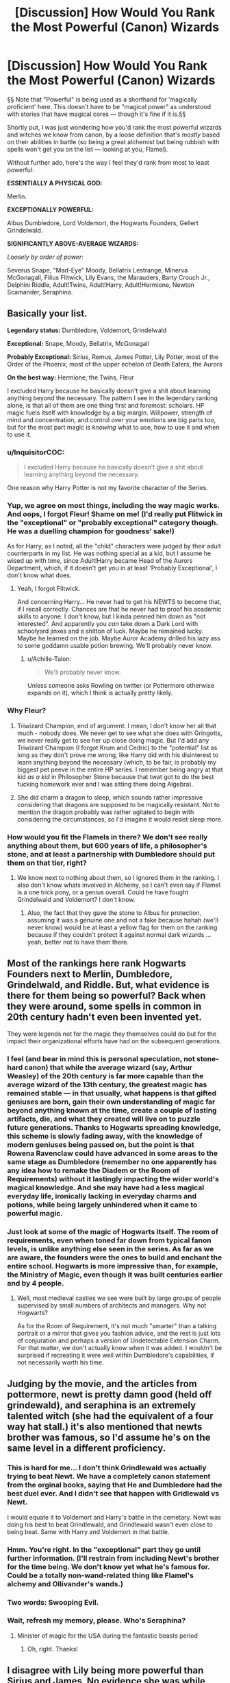 #+TITLE: [Discussion] How Would You Rank the Most Powerful (Canon) Wizards

* [Discussion] How Would You Rank the Most Powerful (Canon) Wizards
:PROPERTIES:
:Author: Achille-Talon
:Score: 9
:DateUnix: 1504896339.0
:DateShort: 2017-Sep-08
:FlairText: Discussion
:END:
§§ Note that "Powerful" is being used as a shorthand for 'magically proficient' here. This doesn't have to be "magical power" as understood with stories that have magical cores --- though it's fine if it is.§§

Shortly put, I was just wondering how you'd rank the most powerful wizards and witches we know from canon, by a loose definition that's /mostly/ based on their abilities in battle (so being a great alchemist but being rubbish with spells won't get you on the list --- looking at you, Flamel).

Without further ado, here's the way I feel they'd rank from most to least powerful:

 

*ESSENTIALLY A PHYSICAL GOD:*

Merlin.

*EXCEPTIONALLY POWERFUL:*

Albus Dumbledore, Lord Voldemort, the Hogwarts Founders, Gellert Grindelwald.

*SIGNIFICANTLY ABOVE-AVERAGE WIZARDS:*

/Loosely by order of power:/

Severus Snape, "Mad-Eye" Moody, Bellatrix Lestrange, Minerva McGonagall, Filius Flitwick, Lily Evans, the Marauders, Barty Crouch Jr., Delphini Riddle, Adult!Twins, Adult!Harry, Adult!Hermione, Newton Scamander, Seraphina.


** Basically your list.

*Legendary status:* Dumbledore, Voldemort, Grindelwald

*Exceptional:* Snape, Moody, Bellatrix, McGonagall

*Probably Exceptional:* Sirius, Remus, James Potter, Lily Potter, most of the Order of the Phoenix, most of the upper echelon of Death Eaters, the Aurors

*On the best way:* Hermione, the Twins, Fleur

I excluded Harry because he basically doesn't give a shit about learning anything beyond the necessary. The pattern I see in the legendary ranking alone, is that all of them are one thing first and foremost: scholars. HP magic fuels itself with knowledge by a big margin. Willpower, strength of mind and concentration, and control over your emotions are big parts too, but for the most part magic is /knowing/ what to use, how to use it and when to use it.
:PROPERTIES:
:Author: UndeadBBQ
:Score: 15
:DateUnix: 1504897761.0
:DateShort: 2017-Sep-08
:END:

*** u/InquisitorCOC:
#+begin_quote
  I excluded Harry because he basically doesn't give a shit about learning anything beyond the necessary.
#+end_quote

One reason why Harry Potter is not my favorite character of the Series.
:PROPERTIES:
:Author: InquisitorCOC
:Score: 10
:DateUnix: 1504899842.0
:DateShort: 2017-Sep-09
:END:


*** Yup, we agree on most things, including the way magic works. And oops, I forgot Fleur! Shame on me! (I'd really put Flitwick in the "exceptional" or "probably exceptional" category though. He was a duelling champion for goodness' sake!)

As for Harry, as I noted, all the "child" characters were judged by their adult counterparts in my list. He was nothing special as a kid, but I assume he wised up with time, since Adult!Harry became Head of the Aurors Department, which, if it doesn't get you in at least 'Probably Exceptional', I don't know what does.
:PROPERTIES:
:Author: Achille-Talon
:Score: 9
:DateUnix: 1504900369.0
:DateShort: 2017-Sep-09
:END:

**** Yeah, I forgot Flitwick.

And concerning Harry... He never had to get his NEWTS to become that, if I recall correctly. Chances are that he never had to proof his academic skills to anyone. I don't know, but I kinda penned him down as "not interested". And apparently you /can/ take down a Dark Lord with schoolyard jinxes and a shitton of luck. Maybe he remained lucky. Maybe he learned on the job. Maybe Auror Academy drilled his lazy ass to some goddamn usable potion brewing. We'll probably never know.
:PROPERTIES:
:Author: UndeadBBQ
:Score: 3
:DateUnix: 1504903774.0
:DateShort: 2017-Sep-09
:END:

***** u/Achille-Talon:
#+begin_quote
  We'll probably never know.
#+end_quote

Unless someone asks Rowling on twitter (or Pottermore otherwise expands on it), which I think is actually pretty likely.
:PROPERTIES:
:Author: Achille-Talon
:Score: 2
:DateUnix: 1504904823.0
:DateShort: 2017-Sep-09
:END:


*** Why Fleur?
:PROPERTIES:
:Author: AutumnSouls
:Score: 2
:DateUnix: 1504905890.0
:DateShort: 2017-Sep-09
:END:

**** Triwizard Champion, end of argument. I mean, I don't know her all that much - nobody does. We never get to see what she does with Gringotts, we never really get to see her up close doing magic. But I'd add any Triwizard Champion (I forgot Krum and Cedric) to the "potential" list as long as they don't prove me wrong, like Harry did with his disinterest to learn anything beyond the necessary (which, to be fair, is probably my biggest pet peeve in the entire HP series. I remember being angry at that kid /as a kid/ in Philosopher Stone because that twat got to do the best fucking homework ever and I was sitting there doing Algebra).
:PROPERTIES:
:Author: UndeadBBQ
:Score: 11
:DateUnix: 1504907785.0
:DateShort: 2017-Sep-09
:END:


**** She did charm a dragon to sleep, which sounds rather impressive considering that dragons are supposed to be magically resistant. Not to mention the dragon probably was rather agitated to begin with considering the circumstances, so l'd imagine it would resist sleep more.
:PROPERTIES:
:Author: Triflez
:Score: 4
:DateUnix: 1504906936.0
:DateShort: 2017-Sep-09
:END:


*** How would you fit the Flamels in there? We don't see really anything about them, but 600 years of life, a philosopher's stone, and at least a partnership with Dumbledore should put them on that tier, right?
:PROPERTIES:
:Author: Aoloach
:Score: 2
:DateUnix: 1504924137.0
:DateShort: 2017-Sep-09
:END:

**** We know next to nothing about them, so I ignored them in the ranking. I also don't know whats involved in Alchemy, so I can't even say if Flamel is a one trick pony, or a genius overall. Could he have fought Grindelwald and Voldemort? I don't know.
:PROPERTIES:
:Author: UndeadBBQ
:Score: 3
:DateUnix: 1504949242.0
:DateShort: 2017-Sep-09
:END:

***** Also, the fact that they gave the stone to Albus for protection, assuming it was a genuine one and not a fake because hahah (we'll never know) would be at least a yellow flag for them on the ranking because if they couldn't protect it against normal dark wizards ... yeah, better not to have them there.
:PROPERTIES:
:Author: Kazeto
:Score: 2
:DateUnix: 1504994505.0
:DateShort: 2017-Sep-10
:END:


** Most of the rankings here rank Hogwarts Founders next to Merlin, Dumbledore, Grindelwald, and Riddle. But, what evidence is there for them being so powerful? Back when they were around, some spells in common in 20th century hadn't even been invented yet.

They were legends not for the magic they themselves could do but for the impact their organizational efforts have had on the subsequent generations.
:PROPERTIES:
:Author: turbinicarpus
:Score: 8
:DateUnix: 1504909531.0
:DateShort: 2017-Sep-09
:END:

*** I feel (and bear in mind this is personal speculation, not stone-hard canon) that while the average wizard (say, Arthur Weasley) of the 20th century is far more capable than the average wizard of the 13th century, the greatest magic has remained stable --- in that usually, what happens is that gifted geniuses are born, gain their own understanding of magic far beyond anything known at the time, create a couple of lasting artifacts, die, and what they created will live on to puzzle future generations. Thanks to Hogwarts spreading knowledge, this scheme is slowly fading away, with the knowledge of modern geniuses being passed on, but the point is that Rowena Ravenclaw could have advanced in some areas to the same stage as Dumbledore (remember no one apparently has any idea how to remake the Diadem or the Room of Requirements) without it lastingly impacting the wider world's magical knowledge. And she may have had a less magical everyday life, ironically lacking in everyday charms and potions, while being largely unhindered when it came to powerful magic.
:PROPERTIES:
:Author: Achille-Talon
:Score: 5
:DateUnix: 1504910398.0
:DateShort: 2017-Sep-09
:END:


*** Just look at some of the magic of Hogwarts itself. The room of requirements, even when toned far down from typical fanon levels, is unlike anything else seen in the series. As far as we are aware, the founders were the ones to build and enchant the entire school. Hogwarts is more impressive than, for example, the Ministry of Magic, even though it was built centuries earlier and by 4 people.
:PROPERTIES:
:Author: Sikkly290
:Score: 3
:DateUnix: 1504932569.0
:DateShort: 2017-Sep-09
:END:

**** Well, most medieval castles we see were built by large groups of people supervised by small numbers of architects and managers. Why not Hogwarts?

As for the Room of Requirement, it's not much "smarter" than a talking portrait or a mirror that gives you fashion advice, and the rest is just lots of conjuration and perhaps a version of Undetectable Extension Charm. For that matter, we don't actually know when it was added. I wouldn't be surprised if recreating it were well within Dumbledore's capabilities, if not necessarily worth his time.
:PROPERTIES:
:Author: turbinicarpus
:Score: 1
:DateUnix: 1504940128.0
:DateShort: 2017-Sep-09
:END:


** Judging by the movie, and the articles from pottermore, newt is pretty damn good (held off grindewald), and seraphina is an extremely talented witch (she had the equivalent of a four way hat stall.) it's also mentioned that newts brother was famous, so I'd assume he's on the same level in a different proficiency.
:PROPERTIES:
:Score: 8
:DateUnix: 1504897430.0
:DateShort: 2017-Sep-08
:END:

*** This is hard for me... I don't think Grindlewald was actually trying to beat Newt. We have a completely canon statement from the orginal books, saying that He and Dumbledore had the best duel ever. And I didn't see that happen with Gridlewald vs Newt.

I would equate it to Voldemort and Harry's battle in the cemetary. Newt was doing his best to beat Grindlewald, and Grindlewald wasn't even close to being beat. Same with Harry and Voldemort in that battle.
:PROPERTIES:
:Author: Zerokun11
:Score: 5
:DateUnix: 1504986381.0
:DateShort: 2017-Sep-10
:END:


*** Hmm. You're right. In the "exceptional" part they go until further information. (I'll restrain from including Newt's brother for the time being. We don't know yet what he's famous for. Could be a totally non-wand-related thing like Flamel's alchemy and Ollivander's wands.)
:PROPERTIES:
:Author: Achille-Talon
:Score: 1
:DateUnix: 1504900481.0
:DateShort: 2017-Sep-09
:END:


*** Two words: Swooping Evil.
:PROPERTIES:
:Author: Jahoan
:Score: 1
:DateUnix: 1504900748.0
:DateShort: 2017-Sep-09
:END:


*** Wait, refresh my memory, please. Who's Seraphina?
:PROPERTIES:
:Author: Addictxo
:Score: 1
:DateUnix: 1504906805.0
:DateShort: 2017-Sep-09
:END:

**** Minister of magic for the USA during the fantastic beasts period
:PROPERTIES:
:Score: 4
:DateUnix: 1504908286.0
:DateShort: 2017-Sep-09
:END:

***** Oh, right. Thanks!
:PROPERTIES:
:Author: Addictxo
:Score: 1
:DateUnix: 1504917615.0
:DateShort: 2017-Sep-09
:END:


** I disagree with Lily being more powerful than Sirius and James. No evidence she was while there was evidence they were. What makes you think that? I would rank her just below them in the second category. She was only exceptional at Potions and she couldn't have dueled Voldemort three times and thwarted him. He'd have stomped her like a fly. As for being Head girl: that position isn't just for good grades. It's for decent grades, good leadership abilities and a good personality. There might've been tons of girls more exceptional and outstanding than her but were just socially awkward, downright racists or lazy and couldn't handle responsibility.

Voldemort could've just wanted to recruit Lily for her Potions abilities and not for dueling ones because that wouldn't be strategic. Voldemort can't only have good duelists. I personally believe Lily was only exceptional at Potions and slightly above average in DADA. Other than that I believe her grades were like Harry's.

Sirius and James were outstanding child prodigies.

We have to remember that Lily was dead and people would only rant about how intelligent, selfless, talented, powerful, beautiful, kind etc. she was. A lot of things would've been exaggerated. She was laos a Wizarding icon by then.

Take this brutal example: Hermione (not that I'm comparing Lily to Hermione, Hermione was better) is dead. How would she seem? Much more powerful than Merlin, I think because Harry and Ron would rant on about how amazing she was and exaggerate stuff.
:PROPERTIES:
:Score: 6
:DateUnix: 1504901563.0
:DateShort: 2017-Sep-09
:END:

*** You do make good points. As I said, the order inside that third category was /loose/, not strict. I more or less put here there because Lily was presumably more serious than Sirius, James and Peter, who, while in theory as or more talented than her, were probably spending more time Maraudering than they were studying. But you have a good case too. Anyway, the only thing I don't really agree in your comment:

#+begin_quote
  she couldn't have dueled Voldemort three times and thwarted him.
#+end_quote

...What are you even saying here? We /know/ she /did/. Harry is born to "those" who have thrice defined the Dark Lord. It couldn't have been just James. Personally, I like to believe in at least one of those encounters James and Lily fought Voldemort /together/, allowing them to hold him off until Order reinforcements came in. This accounts for the "defied" him bit without conflicting with the fact that they couldn't have been Dumbledore-level.
:PROPERTIES:
:Author: Achille-Talon
:Score: 3
:DateUnix: 1504904592.0
:DateShort: 2017-Sep-09
:END:

**** u/deleted:
#+begin_quote
  We /know/ she /did/.
#+end_quote

The thrice defied part of the prophecy is vague. Do you honestly believe that Lily and James, together, fought Voldemort three times and defeated him? Nope. Lily and James were inexperienced teenagers barely out of school so they can't thwart Voldemort, who was in his /fifties/. Voldemort was a child prodigy. He was arguably more powerful than Dumbledore. If /Dumbledore/ had trouble holding off Voldemort then Lily and James certainly did. Let's face it: two teenagers with zero experience compared to one of the most powerful wizards in history aren't going to thwart him. Maybe they were held hostage by the Death Eaters but escaped against Voldemort's wishes. I see thrice defied as this, personally: Joining the Order, refusing Voldemort's offer to join him, and getting /married/.

The thrice defied thing is very vague and left to the imagination. For all we know they could've been cursing his mother at the top of their lungs in a huge battle for the Order or something. Like, all members were involved, the ministry, etc.

If they /did/ duel him (which I highly doubt) then I think it was this huge battle like /The Battle of Hogwarts/ where like, everyone, was holding him off or something. They were kids. Let's face it.

We actually have no evidence of Lily being more serious than Sirius and James. She seems like a mixture of Ginny and Tonks from her descriptions of her personality in canon. Relaxed, a tad too forgiving, extroverted, popular, very funny, goofy, vivacious, cheeky, lively and bubbly.

I'd go as far as to say that Lily didn't even read but would much rather party or take on a dare. She strikes me as someone who wants to live life to fullest. Someone who only focuses on the subjects that they excel at (Potions) and wouldn't care less if she flunked Transfiguration or not. But that's how I interpret her academic level.

I also think that Voldemort wanted to recruit Lily and James because the Potters were filthy rich and well-connected. So they'd give him advantages socially. Just like Lucius and Narcissa, who were incompetent (I'm not saying Lily and James weren't but they were just kids). Or he wanted Lily for her potion skills and James for his duelling ability.

Sirius and James /did/ receive straight 'O's after all. They were child prodigies. They didn't spend effort but were just naturally brilliant.
:PROPERTIES:
:Score: 4
:DateUnix: 1504905487.0
:DateShort: 2017-Sep-09
:END:

***** Hm... After summarily rescrutinizing canon, it is true nothing actually confirms my view of Lily as a "warmer" Hermione, rather than the Ginny/Tonks cross you describe. Then again, neither does anything contradict it. We /don't/ know what marks she got for her NEWTS. Allow me to list the arguments in favour of my interpretation --- though again, none is damning evidence and it could go either way.

- We know she had the same control over underage wandless magic that Tom Riddle had, though to a lesser extent, with the flower-petals thing.

- Petunia says she came home with "singing teapots" and she "turned teacups into rats", showing a proficiency with Charms and Transfiguration. Nothing beyond curriculum, but pretty good. Ollivander also describes her wand as "good for Charms", for what it's worth.

- She could cast the Patronus Charm, which, again, is meant to be pretty advanced (though that might have more to do with ability to focus on happiness than magical ability; canon is undecisive).

- There's the fish-transfiguration anecdote from the movies, too. If you accept it as canon, it also supports a well-roundedly competent Lily (Professor Slughorn unambiguously states that such a transfiguration was a "remarkable" bit of magic, so presumably not something on curriculum --- though I can see how this particular instance could fit into your "she's dead so people put her on a pedestal" interpretation).

- /She was recruited into the Order of the Phoenix/.

(By the way, the folks on the Wiki do hold the 'defying' to have been of a duelling nature.)
:PROPERTIES:
:Author: Achille-Talon
:Score: 4
:DateUnix: 1504907405.0
:DateShort: 2017-Sep-09
:END:

****** The wiki tends to poke guesses. Lily can have only been recruited for Potions. Dung was pretty incompetent but he was skilled in one area. The first and foremost requirement was loyalty. I don't consider the movies canon, they tend to glorify her more than the books. She did have control over underage magic but Riddle was using it quite differently and much more powerfully. Besides, we don't know because that was underage so how it actually evolved is unknown.

I guess we'll just have to agree to disagree.
:PROPERTIES:
:Score: 3
:DateUnix: 1504908084.0
:DateShort: 2017-Sep-09
:END:


***** Lily was said to be great at potions and charms whilst James was incredible with transfiguration, a combination like that I believe would be able to hold off voldemort until reinforcements arrived or they could escape.
:PROPERTIES:
:Author: mrc4nn0n
:Score: 6
:DateUnix: 1504907233.0
:DateShort: 2017-Sep-09
:END:

****** They were merely /ninteen/. Dumbledore was the most powerful wizard of the age and he could hardly hold Voldemort back. When was Lily described as good at Charms? Her wand was good at Charms I that doesn't mean she herself was The Princess of Enchanters or the second coming of Merlin.
:PROPERTIES:
:Score: 3
:DateUnix: 1504908195.0
:DateShort: 2017-Sep-09
:END:

******* You don't have to be the princess of enchanters to throw a freaking fireball at someone. Harry was seventeen and acted like he knew 1 spell. I'm not saying either of his parents were super powerful or they chased off the big V, but I am saying that they could have been good enough to escape from him 3 times. They weren't the only ones to do so.
:PROPERTIES:
:Author: mrc4nn0n
:Score: 4
:DateUnix: 1504908858.0
:DateShort: 2017-Sep-09
:END:

******** When did she throw a fireball at Voldemort? Maybe they were just lucky to scrape because they escaped from captivity against Voldemort's wishes or something. Maybe getting married counts. It most likely does. Maybe, as per Rowling's words, they arrested one of his henchmen. I don't see why they need to duel him and escape him if the likes of Amelia Bones, the McKinnons, Dorcas Meadowes, Edgar Bones, Moody,?Dumbledore and Rufus Scrimegour (I'm 100% that's misspelled) couldn't at least escape or thwart him once (except Dumbledore). These people were 99% more powerful than them.
:PROPERTIES:
:Score: 1
:DateUnix: 1504909160.0
:DateShort: 2017-Sep-09
:END:

********* I'm not saying she threw a fireball at voldemort but that is something you can do with charms, as a first year. I'm not saying they did either but that it is a possibility. One of them might have been them not sending voldemort a wedding invitation we just don't know. I also have no clue how to spell scrimy's name
:PROPERTIES:
:Author: mrc4nn0n
:Score: 2
:DateUnix: 1504909775.0
:DateShort: 2017-Sep-09
:END:

********** Yeah, the fireball thingy is plausible. Sorry. Scrimy's better than his surname.
:PROPERTIES:
:Score: 2
:DateUnix: 1504910842.0
:DateShort: 2017-Sep-09
:END:

*********** Scrim-ge-our I believe.
:PROPERTIES:
:Author: Aoloach
:Score: 1
:DateUnix: 1504924453.0
:DateShort: 2017-Sep-09
:END:


** *Well, there was a hurricane, but then (s)he showed up*:\\
Herpo the Foul\\
Andros the Invincible\\
the Founders\\
Ekrizdis\\
Albus Dumbledore\\
Gellert Grindelwald\\
Tom Riddle

*We're going to need more Aurors*:\\
Severus Snape\\
Bellatrix Lestrange\\
Amelia Bones\\
Barty Crouch Sr.\\
Filius Flitwick\\
Minerva McGonagall\\
Mad-eye Moody\\
Rubeus Hagrid\\
Peverell brothers

*Contract requires hazard pay*:\\
Most competent Professors; Chocolate Frog card subjects who weren't just insane; Senior Aurors; the Lestranges; Greyback; other senior Death Eaters like Dolohov; the Prewetts; Bill Weasley; Lily and the Marauders (aside from Wormtail, though he's hard to capture or kill); Harry Potter; Augusta Longbottom; Aberforth Dumbledore; the Flamels (else they wouldn't have been able to keep the Stone all those centuries); Hermione Granger [film version, at least]; Merlin [because as far as I can tell, he's just a competent version of Lockhart]

*Wandslinger worth watching*:\\
all the DA members not already mentioned; Aurors; Marked Death Eaters not already listed

*Competent*

*Incompetent or Squib*
:PROPERTIES:
:Author: wordhammer
:Score: 6
:DateUnix: 1504905754.0
:DateShort: 2017-Sep-09
:END:

*** Love your titles. But --

#+begin_quote
  (aside from Wormtail, though he's hard to capture or kill)
#+end_quote

...? Is there any indication in canon he wasn't as good as the other Marauders? He took part in making the Map, /managed the insanely difficult Animagus transformation/, participated in countless elaborate Weasley-Twins-style pranks, was smart enough to cook up a successful way to fake his death in a short time-span (while presumably under incalculable stress, judging from his almost crippling cowardice), cast that advanced explosion curse Sirius was blamed for, and later very successfully helped Voldemort come back to life (first locating him, then successfully brewing the experimental potion that created Voldemort's temporary baby body and finally carrying out an old and powerful Dark Ritual). While he's pathetic in other regards (such as a complete lack of fortitude under threat), I'm really quite convinced Pettigrew was one heck of a wizard, magically speaking, though he may not have been as useful in the field as the other Marauders and DEs because of his fear.
:PROPERTIES:
:Author: Achille-Talon
:Score: 12
:DateUnix: 1504906641.0
:DateShort: 2017-Sep-09
:END:

**** Pretty much everyone in the books implied Wormtail was dragged to any and every achievement he ever had. Of course, it seems just about everyone dislikes/hates him, so the bias makes it hard to judge. I think he was probably a somewhat above average wizard but nothing extraordinary. He just surrounded himself with the best he could, so he looked lame in comparison and also probably achieved some feats he couldn't have without their help. Which is actually a credit to Peter; attaching yourself to the talented and having them elevate you is a intelligent thing to do.
:PROPERTIES:
:Author: Sikkly290
:Score: 3
:DateUnix: 1504933083.0
:DateShort: 2017-Sep-09
:END:


** I think a lot of people here are talking in terms of /ability/ more so than general /power/ (Which I know is what you're asking, but i'm now intrigued by power). I'd have to make a (very brief) list of something like this.

*Top Tier*

Founders; Voldemort; Dumbledore; Harry (Contriversial! I know but remember I'm talking pure /power/)

*Pretty Damn Powerful* McGonagall; Flitwick; Snape; Kingsley; Snape; Sirius; Bellatrix; Remus; Mad-Eye

*Powerful* Tonks, Fleur, Weasleys, Hermione etc. (I'd say this is the general level, and it's knowledge and skill that get you up or down in the rankings from here)

I also exclude people like Newt from Fantastic Beasts and anyone from ^{theplaythatshallnotbenamed} because honestly I hated both of them.
:PROPERTIES:
:Author: WizardlyPhoenix
:Score: 2
:DateUnix: 1504907559.0
:DateShort: 2017-Sep-09
:END:

*** Ah, so you have inherent power levels in your headcanon. Okay. (Also, no Grindelwald in the Top Tier?)
:PROPERTIES:
:Author: Achille-Talon
:Score: 2
:DateUnix: 1504907678.0
:DateShort: 2017-Sep-09
:END:

**** Well I would say that there is some clear indication of certain people just being more powerful than others. Take Harry for example, it's not that he produces a patronus at thirteen that makes him powerful, as, if given the same learning at that age i'm sure someone like hermione could do it. What makes him powerful is that fact that he used it to drive off over a 100 dementors, which is something fully fledged adults, most likely including trained aurors, have trouble with.

Also as i said my list was brief so no Grindelwald, but he'd probably have to go in one of the top two, as I have no idea how much was power and how much was skill, having never read a description or seen him actually fight, but I'm assuming you have to be damn good to take on Dumbledore.
:PROPERTIES:
:Author: WizardlyPhoenix
:Score: 5
:DateUnix: 1504908016.0
:DateShort: 2017-Sep-09
:END:

***** While there is a fair share of circumstantial evidence that could fit the "inherent power" idea, I (and the others in the "it's all skill and learning and anybody could do it" camp) hold that Harry's Patronus is a special case because it does not only take magic and the right words to cast it, but the right /emotion/. Someone of very pure heart with a great capacity for happiness would cast a vastly more powerful Patronus. For a matching reverse-example (opposite Harry's goodness shining through into a super-Patronus), take the story of the great historical Dark Wizard who tried to cast a Patronus and ended up producing a fully-corporeal degeneration of the spell that /ate him alive/.
:PROPERTIES:
:Author: Achille-Talon
:Score: 1
:DateUnix: 1504908633.0
:DateShort: 2017-Sep-09
:END:

****** It's certainly possible that emotion is the reason his patronus is so strong, but I prefer to think of the emotion as the spark if you will, where a clearer or more powerful emition will give you a brighter spark, but you then need power to amplify that spark, which will result in the strength of the spell.

Also, I was unaware of that reverse patronus. I assume it's on Pottermore? I accept it's 'canon' but honestly I don't use it nor read anything from there, especially since the whole sleakeasy thing.
:PROPERTIES:
:Author: WizardlyPhoenix
:Score: 2
:DateUnix: 1504909005.0
:DateShort: 2017-Sep-09
:END:

******* As I said, both interpretations make sense.

And yeah, the Reverse-Patronus story is from the /Wonderbook Book of Spells/.
:PROPERTIES:
:Author: Achille-Talon
:Score: 1
:DateUnix: 1504910585.0
:DateShort: 2017-Sep-09
:END:


***** Is there any indication tgat the number of dementors in anyway matters to a corporeal patronus?
:PROPERTIES:
:Author: megalotimmy
:Score: 0
:DateUnix: 1504996932.0
:DateShort: 2017-Sep-10
:END:


*** [deleted]
:PROPERTIES:
:Score: 0
:DateUnix: 1504914310.0
:DateShort: 2017-Sep-09
:END:

**** Did you read my comment? I was talking terms of power, not skill, knowledge or ability. I'm sure I made that expressly clear.

Also, you try doing exams having the threat of war and a dark wizard in your head.
:PROPERTIES:
:Author: WizardlyPhoenix
:Score: 5
:DateUnix: 1504915448.0
:DateShort: 2017-Sep-09
:END:


** Voldemort>Dumbledore>Grindelwald*Snape>=McGonagall*Bellatrix/Molly/Sirius>>Harry>Ron/Hermione/Draco

These are the important characters we see duelling in canon, and I'm fairly certain this is more or less accurate.

Voldemort would have killed an Elder Wand wielding Dumbledore had it not been for Fawkes, so I think he should be first. Plus, if Duimbledore had been capable of beating him, he probably would have sometime. Grindelwald being number 3 is rather self-explanatory.

Snape and McGonagall are the only ones in canon outside the big three to use transfiguration and complex spellwork. McGonagall got the better of Snape in their duel after Flitwick's interference, but I get the feeling that Snape was holding back. She is also incapable of occlumency, which is a huge disadvantage when facing a skilled legilimens actually trying to kill you.

Bellatrix doesn't use complex spellwork, but instead relies on quickness and reflexes. Don't think she would stand much of a chance against more technique-oriented fighters like Snape or McG, but everyone else is fair game. Both Sirius and Molly hold their own against her. Sirius laughs instead of taking Bella seriously, and she does him in. Bella doesn't take Molly seriously, and Molly gets a spell past Bella's defenses.

Harry's position is also rather self-explanatory. Both Ron and Hermione do surprisingly well against Death Eaters in DH. Draco showed decent skill in his duel against Harry.

Flitwick would probably be somewhere around McG's level. Remus a bit below Sirius's level. Moody is described as very badass, but mostly loses a lot. May be he grew old? Dolohov killed the Prewett twins and Remus, but also lost to the trio, so I have no idea what that makes him.
:PROPERTIES:
:Author: PsychoGeek
:Score: 2
:DateUnix: 1504903518.0
:DateShort: 2017-Sep-09
:END:

*** u/Achille-Talon:
#+begin_quote
  Voldemort would have killed an Elder Wand wielding Dumbledore had it not been for Fawkes
#+end_quote

When? The only time we saw Voldemort and Dumbledore duelling, in /Order of the Phoenix/, Dumbledore still had the upper hand even tough he had to protect Harry at the same time. He forcefully drove Tom away, and Voldemort notes that even then Dumbledore is /holding back/, not actually going in for the kill (because he knew it'd be futile with the Horcruxes).

As for Moody... yeah, he got old. He was /retired/, for goodness' sake. First-War!Moody must have been /very/ good, but thirty more years and one less leg do bring someone down. And Dolohov I assume lost quite a bit of his skill in Azkaban.
:PROPERTIES:
:Author: Achille-Talon
:Score: 8
:DateUnix: 1504904675.0
:DateShort: 2017-Sep-09
:END:

**** Fawkes took a killing curse for Dumbledore in the OotP fight.

#+begin_quote
  But even as he shouted, another jet of green light flew at Dumbledore from Voldemort's wand and the snake had struck.

  Fawkes swooped down in front of Dumbledore, opened his beak wide and swallowed the jet of green light whole: he burst into flame and fell to the floor, small, wrinkled and flightless. At the same moment, Dumbledore brandished his wand in one long, fluid movement - the snake, which had been an instant from sinking its fangs into him, flew high into the air and vanished in a wisp of dark smoke
#+end_quote

Voldemort managed to corner Dumbledore into a two-pronged attack. The snake was an instant away from striking Dumbledore when he managed to parry it. Had Fawkes not taken the killing curse, it would certainly have hit him. Although, I do wonder if Dumbledore could have disapparated in that time, or whether he would have been too slow or opened himself for further attack.

Dumbledore holding back is a fair point, but I think Dumbledore is skilled enough that he can fight for the kill or mere capture with similar effectiveness. Then again, may be not. He did not drive Voldemort away - the pain from possessing Harry (Dumbledore in HBP says that Voldemort had never experienced such pain) plus the threat of detection by aurors were bigger factors.
:PROPERTIES:
:Author: PsychoGeek
:Score: 5
:DateUnix: 1504906393.0
:DateShort: 2017-Sep-09
:END:

***** Ah, I'd forgotten that tidbit. Thank you. Though I'd argue, since he was the one who managed to tame Fawkes in the first place, this sort of trick might get a pass as being counted among Dumbledore's own powers. Besides, a single lucky shot (especially with a dealbreaker like the Killing Curse) is probably not enough to establish a clear-cut comparison between two duellists.
:PROPERTIES:
:Author: Achille-Talon
:Score: 4
:DateUnix: 1504907564.0
:DateShort: 2017-Sep-09
:END:


***** Also, I repeat the fact that Dumbledore, regardless of willfully holding back, had to be protecting Harry at the same time.
:PROPERTIES:
:Author: Achille-Talon
:Score: 3
:DateUnix: 1504907722.0
:DateShort: 2017-Sep-09
:END:

****** Yes, and he had to remove Bellatrix too. But both of those are trivial for someone of Voldemort or Dumbledore's level - all he had to do was to animate those statues with a flick of his wrist.

#+begin_quote
  Next second, he had reappeared behind Voldemort and waved his wand towards the remnants of the fountain. The other statues sprang to life. The statue of the witch ran at Bellatrix, who screamed and sent spells streaming uselessly off its chest, before it dived at her, pinning her to the floor.
#+end_quote

What Dumbledore did probably wouldn't take even a fraction of his concentration. I think Harry may have been a /distraction/, but I also think his presence was as much of a distraction for Voldemort as Dumbledore. Plus, Voldemort had to worry about the approach of the aurors, so he had to be distracted there as well.
:PROPERTIES:
:Author: PsychoGeek
:Score: 1
:DateUnix: 1504908529.0
:DateShort: 2017-Sep-09
:END:


*** u/deleted:
#+begin_quote
  Snape>=McGonagall
#+end_quote

I'd say Snape > McGonogall; he beat her in a duel in the Deathly Hallows, was DADA and Potions professor, spy, Dark Arts master, spell inventor, knew occulumency and legilimency, while McGonogall, we see as a Transfiguration Professor, but she could hold more than one patronus (to her credit).
:PROPERTIES:
:Score: 4
:DateUnix: 1504922090.0
:DateShort: 2017-Sep-09
:END:

**** He didn't beat her in a duel. /She/ almost beat /him/.
:PROPERTIES:
:Score: 1
:DateUnix: 1504973582.0
:DateShort: 2017-Sep-09
:END:

***** Snape wasn't taking the duel seriously.
:PROPERTIES:
:Score: 2
:DateUnix: 1504982844.0
:DateShort: 2017-Sep-09
:END:

****** What makes you think that? Snape was a superb legilimens, potioneer and occlumens. We have no evidence of him being a great duelist other than that duel with Minnie McG so his duelling feats are none. McGonagall would've beaten him. His job as a spy wasn't to practice duelling. I'd be concerned if he was trained daily.
:PROPERTIES:
:Score: 1
:DateUnix: 1504983499.0
:DateShort: 2017-Sep-09
:END:

******* Snape wasn't fighting to beat McGonagall, he was fighting to give himself a chance to flee the school.

I don't think that duel properly showcases the dueling ability of either of them.
:PROPERTIES:
:Score: 2
:DateUnix: 1504983572.0
:DateShort: 2017-Sep-09
:END:

******** Then we can't assume that Snape was a good duelist nor can we assume that McGonagall was a good one. Average.
:PROPERTIES:
:Score: 1
:DateUnix: 1504984691.0
:DateShort: 2017-Sep-09
:END:


*** Dolohov was with 4 other death eaters when he attacked the prewett twins he was also the only one to survive so try again.
:PROPERTIES:
:Author: mrc4nn0n
:Score: 2
:DateUnix: 1504907427.0
:DateShort: 2017-Sep-09
:END:
